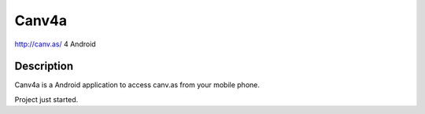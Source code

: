 Canv4a
======
http://canv.as/ 4 Android

Description
~~~~~~~~~~~
Canv4a is a Android application to access canv.as from your mobile phone.

Project just started.